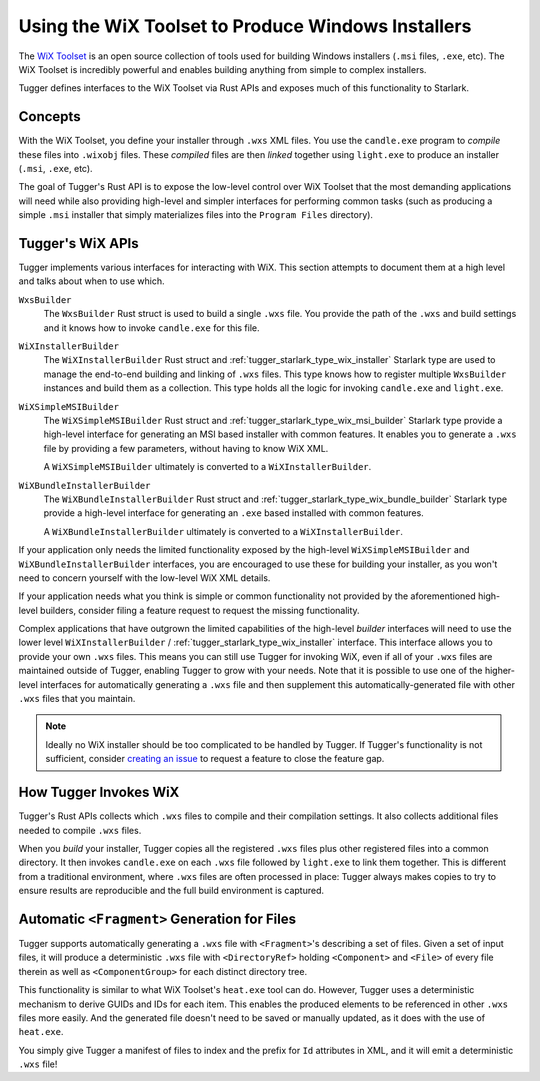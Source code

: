 .. _tugger_wix:

===================================================
Using the WiX Toolset to Produce Windows Installers
===================================================

The `WiX Toolset <https://wixtoolset.org/>`_ is an open source
collection of tools used for building Windows installers (``.msi``
files, ``.exe``, etc). The WiX Toolset is incredibly powerful and
enables building anything from simple to complex installers.

Tugger defines interfaces to the WiX Toolset via Rust APIs and exposes
much of this functionality to Starlark.

.. _tugger_wix_concepts:

Concepts
========

With the WiX Toolset, you define your installer through ``.wxs`` XML
files. You use the ``candle.exe`` program to *compile* these files into
``.wixobj`` files. These *compiled* files are then *linked* together
using ``light.exe`` to produce an installer (``.msi``, ``.exe``, etc).

The goal of Tugger's Rust API is to expose the low-level control over
WiX Toolset that the most demanding applications will need while also
providing high-level and simpler interfaces for performing common tasks
(such as producing a simple ``.msi`` installer that simply materializes
files into the ``Program Files`` directory).

.. _tugger_wix_apis:

Tugger's WiX APIs
=================

Tugger implements various interfaces for interacting with WiX. This section
attempts to document them at a high level and talks about when to use
which.

``WxsBuilder``
   The ``WxsBuilder`` Rust struct is used to build a single ``.wxs`` file. You
   provide the path of the ``.wxs`` and build settings and it knows how to
   invoke ``candle.exe`` for this file.

``WiXInstallerBuilder``
   The ``WiXInstallerBuilder`` Rust struct and
   :ref:`tugger_starlark_type_wix_installer` Starlark type are used to manage the
   end-to-end building and linking of ``.wxs`` files. This type knows how to
   register multiple ``WxsBuilder`` instances and build them as a collection.
   This type holds all the logic for invoking ``candle.exe`` and ``light.exe``.

``WiXSimpleMSIBuilder``
   The ``WiXSimpleMSIBuilder`` Rust struct and
   :ref:`tugger_starlark_type_wix_msi_builder` Starlark type provide a high-level
   interface for generating an MSI based installer with common features. It enables
   you to generate a ``.wxs`` file by providing a few parameters, without having to
   know WiX XML.

   A ``WiXSimpleMSIBuilder`` ultimately is converted to a ``WiXInstallerBuilder``.

``WiXBundleInstallerBuilder``
   The ``WiXBundleInstallerBuilder`` Rust struct and
   :ref:`tugger_starlark_type_wix_bundle_builder` Starlark type provide a
   high-level interface for generating an ``.exe`` based installed with common
   features.

   A ``WiXBundleInstallerBuilder`` ultimately is converted to a
   ``WiXInstallerBuilder``.

If your application only needs the limited functionality exposed by the
high-level ``WiXSimpleMSIBuilder`` and ``WiXBundleInstallerBuilder`` interfaces,
you are encouraged to use these for building your installer, as you won't need
to concern yourself with the low-level WiX XML details.

If your application needs what you think is simple or common functionality
not provided by the aforementioned high-level builders, consider filing a
feature request to request the missing functionality.

Complex applications that have outgrown the limited capabilities of the
high-level *builder* interfaces will need to use the lower level
``WiXInstallerBuilder`` / :ref:`tugger_starlark_type_wix_installer` interface.
This interface allows you to provide your own ``.wxs`` files. This means
you can still use Tugger for invoking WiX, even if all of your ``.wxs`` files
are maintained outside of Tugger, enabling Tugger to grow with your needs.
Note that it is possible to use one of the higher-level interfaces for
automatically generating a ``.wxs`` file and then supplement this
automatically-generated file with other ``.wxs`` files that you maintain.

.. note::

   Ideally no WiX installer should be too complicated to be handled by
   Tugger. If Tugger's functionality is not sufficient, consider
   `creating an issue <https://github.com/indygreg/PyOxidizer/issues/new>`_
   to request a feature to close the feature gap.

.. _tugger_wix_invoking:

How Tugger Invokes WiX
======================

Tugger's Rust APIs collects which ``.wxs`` files to compile and their
compilation settings. It also collects additional files needed to
compile ``.wxs`` files.

When you *build* your installer, Tugger copies all the registered ``.wxs``
files plus other registered files into a common directory. It then invokes
``candle.exe`` on each ``.wxs`` file followed by ``light.exe`` to link
them together. This is different from a traditional environment,
where ``.wxs`` files are often processed in place: Tugger always makes
copies to try to ensure results are reproducible and the full build
environment is captured.

.. _tugger_wix_files_fragments:

Automatic ``<Fragment>`` Generation for Files
=============================================

Tugger supports automatically generating a ``.wxs`` file with
``<Fragment>``'s describing a set of files. Given a set of input files,
it will produce a deterministic ``.wxs`` file with ``<DirectoryRef>``
holding ``<Component>`` and ``<File>`` of every file therein as well
as ``<ComponentGroup>`` for each distinct directory tree.

This functionality is similar to what WiX Toolset's ``heat.exe`` tool
can do. However, Tugger uses a deterministic mechanism to derive GUIDs
and IDs for each item. This enables the produced elements to be
referenced in other ``.wxs`` files more easily. And the generated file
doesn't need to be saved or manually updated, as it does with the use
of ``heat.exe``.

You simply give Tugger a manifest of files to index and the prefix
for ``Id`` attributes in XML, and it will emit a deterministic ``.wxs``
file!
